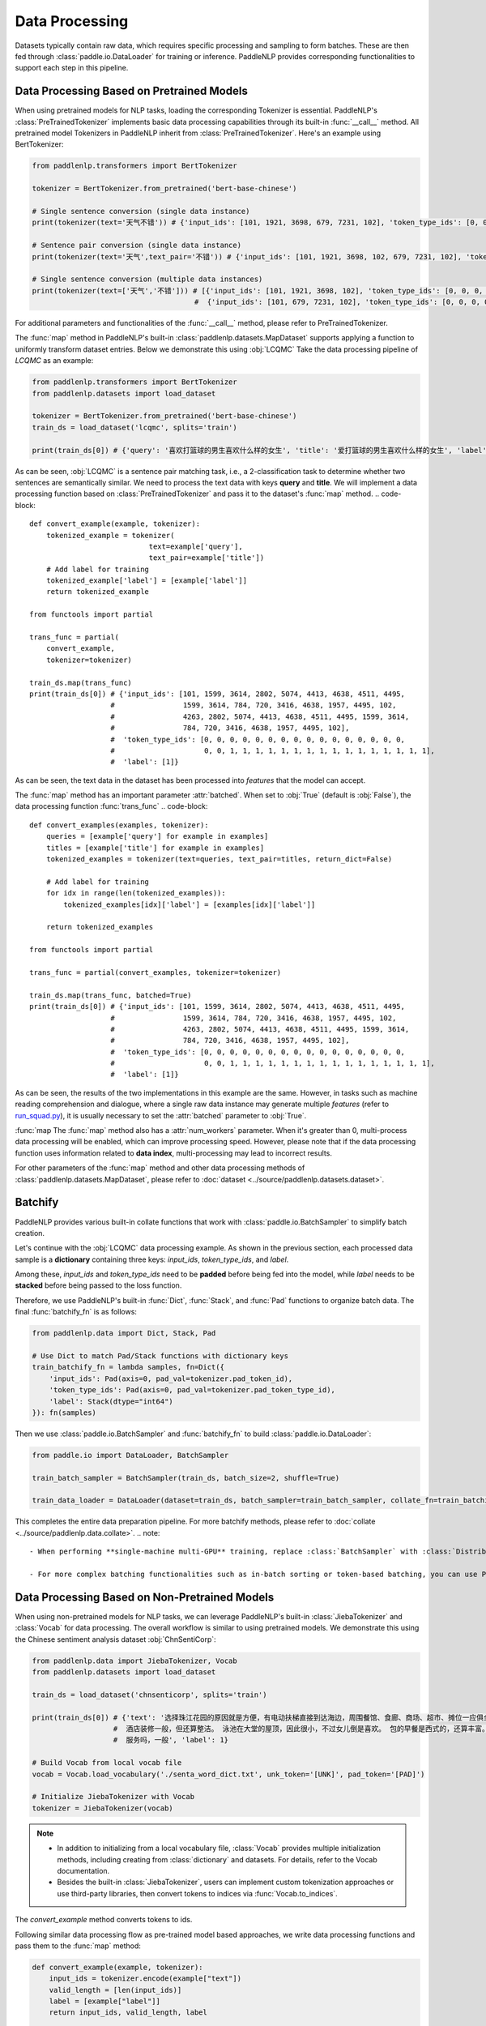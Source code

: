 ================
Data Processing
================

Datasets typically contain raw data, which requires specific processing and sampling to form batches. These are then fed through :class:`paddle.io.DataLoader` for training or inference. PaddleNLP provides corresponding functionalities to support each step in this pipeline.

Data Processing Based on Pretrained Models
------------------------------------------

When using pretrained models for NLP tasks, loading the corresponding Tokenizer is essential. PaddleNLP's :class:`PreTrainedTokenizer` implements basic data processing capabilities through its built-in :func:`__call__` method. All pretrained model Tokenizers in PaddleNLP inherit from :class:`PreTrainedTokenizer`. Here's an example using BertTokenizer:

.. code-block::

    from paddlenlp.transformers import BertTokenizer

    tokenizer = BertTokenizer.from_pretrained('bert-base-chinese')

    # Single sentence conversion (single data instance)
    print(tokenizer(text='天气不错')) # {'input_ids': [101, 1921, 3698, 679, 7231, 102], 'token_type_ids': [0, 0, 0, 0, 0, 0]}

    # Sentence pair conversion (single data instance)
    print(tokenizer(text='天气',text_pair='不错')) # {'input_ids': [101, 1921, 3698, 102, 679, 7231, 102], 'token_type_ids': [0, 0, 0, 0, 1, 1, 1]}

    # Single sentence conversion (multiple data instances)
    print(tokenizer(text=['天气','不错'])) # [{'input_ids': [101, 1921, 3698, 102], 'token_type_ids': [0, 0, 0, 0]}, 
                                          #  {'input_ids': [101, 679, 7231, 102], 'token_type_ids': [0, 0, 0, 0]}]

For additional parameters and functionalities of the :func:`__call__` method, please refer to PreTrainedTokenizer.

The :func:`map` method in PaddleNLP's built-in :class:`paddlenlp.datasets.MapDataset` supports applying a function to uniformly transform dataset entries. Below we demonstrate this using :obj:`LCQMC`
Take the data processing pipeline of `LCQMC` as an example:

.. code-block::

    from paddlenlp.transformers import BertTokenizer
    from paddlenlp.datasets import load_dataset

    tokenizer = BertTokenizer.from_pretrained('bert-base-chinese')
    train_ds = load_dataset('lcqmc', splits='train')

    print(train_ds[0]) # {'query': '喜欢打篮球的男生喜欢什么样的女生', 'title': '爱打篮球的男生喜欢什么样的女生', 'label': 1}

As can be seen, :obj:`LCQMC` is a sentence pair matching task, i.e., a 2-classification task to determine whether two sentences are semantically similar. We need to process the text data with keys **query** and **title**. We will implement a data processing function based on :class:`PreTrainedTokenizer` and pass it to the dataset's :func:`map` method.
.. code-block::

    def convert_example(example, tokenizer):
        tokenized_example = tokenizer(
                                text=example['query'], 
                                text_pair=example['title'])
        # Add label for training
        tokenized_example['label'] = [example['label']]
        return tokenized_example
    
    from functools import partial

    trans_func = partial(
        convert_example,
        tokenizer=tokenizer)
    
    train_ds.map(trans_func)
    print(train_ds[0]) # {'input_ids': [101, 1599, 3614, 2802, 5074, 4413, 4638, 4511, 4495, 
                       #                1599, 3614, 784, 720, 3416, 4638, 1957, 4495, 102, 
                       #                4263, 2802, 5074, 4413, 4638, 4511, 4495, 1599, 3614, 
                       #                784, 720, 3416, 4638, 1957, 4495, 102], 
                       #  'token_type_ids': [0, 0, 0, 0, 0, 0, 0, 0, 0, 0, 0, 0, 0, 0, 0, 0, 
                       #                     0, 0, 1, 1, 1, 1, 1, 1, 1, 1, 1, 1, 1, 1, 1, 1, 1, 1],
                       #  'label': [1]}

As can be seen, the text data in the dataset has been processed into *features* that the model can accept.

The :func:`map` method has an important parameter :attr:`batched`. When set to :obj:`True` (default is :obj:`False`), the data processing function :func:`trans_func`
.. code-block::

    def convert_examples(examples, tokenizer):
        queries = [example['query'] for example in examples]
        titles = [example['title'] for example in examples]
        tokenized_examples = tokenizer(text=queries, text_pair=titles, return_dict=False)

        # Add label for training
        for idx in range(len(tokenized_examples)):
            tokenized_examples[idx]['label'] = [examples[idx]['label']]
        
        return tokenized_examples
    
    from functools import partial

    trans_func = partial(convert_examples, tokenizer=tokenizer)
    
    train_ds.map(trans_func, batched=True)
    print(train_ds[0]) # {'input_ids': [101, 1599, 3614, 2802, 5074, 4413, 4638, 4511, 4495, 
                       #                1599, 3614, 784, 720, 3416, 4638, 1957, 4495, 102, 
                       #                4263, 2802, 5074, 4413, 4638, 4511, 4495, 1599, 3614, 
                       #                784, 720, 3416, 4638, 1957, 4495, 102], 
                       #  'token_type_ids': [0, 0, 0, 0, 0, 0, 0, 0, 0, 0, 0, 0, 0, 0, 0, 0, 
                       #                     0, 0, 1, 1, 1, 1, 1, 1, 1, 1, 1, 1, 1, 1, 1, 1, 1, 1],
                       #  'label': [1]}

As can be seen, the results of the two implementations in this example are the same. However, in tasks such as machine reading comprehension and dialogue, where a single raw data instance may generate multiple *features* (refer to `run_squad.py <https://github.com/PaddlePaddle/PaddleNLP/blob/develop/examples/machine_reading_comprehension/SQuAD/run_squad.py>`__), it is usually necessary to set the :attr:`batched` parameter to :obj:`True`.

:func:`map
The :func:`map` method also has a :attr:`num_workers` parameter. When it's greater than 0, multi-process data processing will be enabled, which can improve processing speed. However, please note that if the data processing function uses information related to **data index**, multi-processing may lead to incorrect results.

For other parameters of the :func:`map` method and other data processing methods of :class:`paddlenlp.datasets.MapDataset`, please refer to :doc:`dataset <../source/paddlenlp.datasets.dataset>`.

Batchify
-----------

PaddleNLP provides various built-in collate functions that work with :class:`paddle.io.BatchSampler` to simplify batch creation.

Let's continue with the :obj:`LCQMC` data processing example. As shown in the previous section, each processed data sample is a **dictionary** containing three keys: `input_ids`, `token_type_ids`, and `label`.

Among these, `input_ids` and `token_type_ids` need to be **padded** before being fed into the model, while `label` needs to be **stacked** before being passed to the loss function.

Therefore, we use PaddleNLP's built-in :func:`Dict`, :func:`Stack`, and :func:`Pad` functions to organize batch data. The final :func:`batchify_fn` is as follows:

.. code-block::

    from paddlenlp.data import Dict, Stack, Pad 

    # Use Dict to match Pad/Stack functions with dictionary keys
    train_batchify_fn = lambda samples, fn=Dict({
        'input_ids': Pad(axis=0, pad_val=tokenizer.pad_token_id),
        'token_type_ids': Pad(axis=0, pad_val=tokenizer.pad_token_type_id),
        'label': Stack(dtype="int64")
    }): fn(samples)

Then we use :class:`paddle.io.BatchSampler` and :func:`batchify_fn` to build :class:`paddle.io.DataLoader`:

.. code-block::

    from paddle.io import DataLoader, BatchSampler

    train_batch_sampler = BatchSampler(train_ds, batch_size=2, shuffle=True)

    train_data_loader = DataLoader(dataset=train_ds, batch_sampler=train_batch_sampler, collate_fn=train_batchify_fn)

This completes the entire data preparation pipeline. For more batchify methods, please refer to :doc:`collate <../source/paddlenlp.data.collate>`.
.. note::

    - When performing **single-machine multi-GPU** training, replace :class:`BatchSampler` with :class:`DistributedBatchSampler`. For more information about :class:`paddle.io.BatchSampler`, please refer to `BatchSampler <https://www.paddlepaddle.org.cn/documentation/docs/zh/api/paddle/fluid/dataloader/batch_sampler/BatchSampler_cn.html>`_.

    - For more complex batching functionalities such as in-batch sorting or token-based batching, you can use PaddleNLP's built-in :class:`SamplerHelper`. Example usage can be found in `reader.py <https://github.com/PaddlePaddle/PaddleNLP/blob/develop/examples/machine_translation/transformer/reader.py>`__.

Data Processing Based on Non-Pretrained Models
-----------------------------------------------

When using non-pretrained models for NLP tasks, we can leverage PaddleNLP's built-in :class:`JiebaTokenizer` and :class:`Vocab` for data processing. The overall workflow is similar to using pretrained models. We demonstrate this using the Chinese sentiment analysis dataset :obj:`ChnSentiCorp`:

.. code-block::

    from paddlenlp.data import JiebaTokenizer, Vocab
    from paddlenlp.datasets import load_dataset

    train_ds = load_dataset('chnsenticorp', splits='train')
    
    print(train_ds[0]) # {'text': '选择珠江花园的原因就是方便，有电动扶梯直接到达海边，周围餐馆、食廊、商场、超市、摊位一应俱全。
                       #  酒店装修一般，但还算整洁。 泳池在大堂的屋顶，因此很小，不过女儿倒是喜欢。 包的早餐是西式的，还算丰富。 
                       #  服务吗，一般', 'label': 1}

    # Build Vocab from local vocab file
    vocab = Vocab.load_vocabulary('./senta_word_dict.txt', unk_token='[UNK]', pad_token='[PAD]')

    # Initialize JiebaTokenizer with Vocab
    tokenizer = JiebaTokenizer(vocab)

.. note::

    - In addition to initializing from a local vocabulary file, :class:`Vocab` provides multiple initialization methods, including creating from :class:`dictionary` and datasets. For details, refer to the Vocab documentation.
    - Besides the built-in :class:`JiebaTokenizer`, users can implement custom tokenization approaches or use third-party libraries, then convert tokens to indices via :func:`Vocab.to_indices`.
The `convert_example` method converts tokens to ids.

Following similar data processing flow as pre-trained model based approaches, we write data processing functions and pass them to the :func:`map` method:

.. code-block::

    def convert_example(example, tokenizer):
        input_ids = tokenizer.encode(example["text"])
        valid_length = [len(input_ids)]
        label = [example["label"]]
        return input_ids, valid_length, label

    trans_fn = partial(convert_example, tokenizer=tokenizer)
    train_ds.map(trans_fn)

    print(train_ds[0]) # ([417329, 128448, 140437, 173188, 118001, 213058, 595790, 1106339, 940533, 947744, 169206,
                       #   421258, 908089, 982848, 1106339, 35413, 1055821, 4782, 377145, 4782, 238721, 4782, 642263,
                       #   4782, 891683, 767091, 4783, 672971, 774154, 1250380, 1106339, 340363, 146708, 1081122, 
                       #   4783, 1, 943329, 1008467, 319839, 173188, 909097, 1106339, 1010656, 261577, 1110707, 
                       #   1106339, 770761, 597037, 1068649, 850865, 4783, 1, 993848, 173188, 689611, 1057229, 1239193, 
                       #   173188, 1106339, 146708, 427691, 4783, 1, 724601, 179582, 1106339, 1250380], 
                       #  [67], 
                       #  [1])

We can observe that the raw data has been processed into *features*. However, here we notice that a single data entry is not a **dictionary** but a **tuple**. Therefore, our :func:`batchify_fn` needs to be adjusted accordingly.
.. code-block::

    from paddlenlp.data import Tuple, Stack, Pad 

    # Use Tuple function to align Pad, Stack etc. functions with key-value pairs in data
    train_batchify_fn = lambda samples, fn=Tuple((
        Pad(axis=0, pad_val=vocab.token_to_idx.get('[PAD]', 0)),  # input_ids
        Stack(dtype="int64"),  # seq len
        Stack(dtype="int64")  # label
    )): fn(samples)

It can be observed that the :func:`Dict` function maps the key-values in individual data instances to corresponding :func:`Pad` etc. functions, which is suitable when each data instance is a dictionary. Whereas :func:`Tuple` aligns different components through indices in individual data instances.

Therefore, special attention should be paid to the correspondence between the :func:`convert_example` method and the :func:`batchify_fn` method.

The subsequent workflow remains consistent with the data processing approach based on pretrained models.